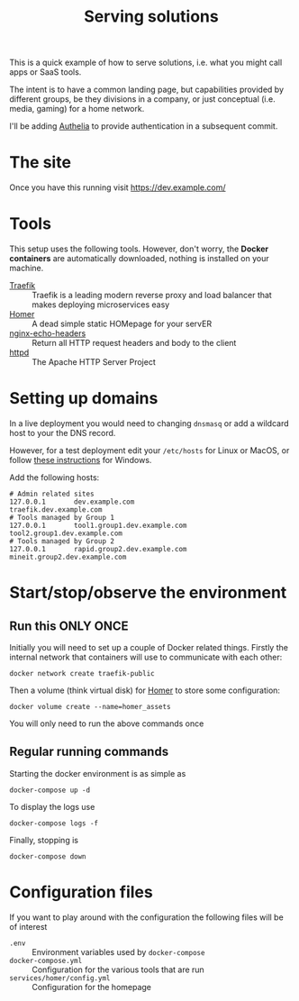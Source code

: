 #+TITLE: Serving solutions

This is a quick example of how to serve solutions, i.e. what you might call apps or SaaS tools.

The intent is to have a common landing page, but capabilities provided by different groups, be they divisions in a company, or just conceptual (i.e. media, gaming) for a home network.

I'll be adding [[https://www.authelia.com/][Authelia]] to provide authentication in a subsequent commit.

* The site
Once you have this running visit https://dev.example.com/

* Tools
This setup uses the following tools.  However, don't worry, the *Docker containers* are automatically downloaded, nothing is installed on your machine.

- [[https://traefik.io/][Traefik]] :: Traefik is a leading modern reverse proxy and load balancer that makes deploying microservices easy
- [[https://github.com/bastienwirtz/homer][Homer]] :: A dead simple static HOMepage for your servER
- [[https://github.com/brndnmtthws/nginx-echo-headers][nginx-echo-headers]] :: Return all HTTP request headers and body to the client
- [[https://hub.docker.com/_/httpd/][httpd]] :: The Apache HTTP Server Project

* Setting up domains

In a live deployment you would need to changing ~dnsmasq~ or add a wildcard host to your the DNS record.

However, for a test deployment edit your =/etc/hosts= for Linux or MacOS, or follow [[https://duckduckgo.com/?t=ffab&q=edit+hosts+file+in+windows+10][these instructions]] for Windows.

Add the following hosts:

#+begin_example
# Admin related sites
127.0.0.1       dev.example.com                 traefik.dev.example.com
# Tools managed by Group 1
127.0.0.1       tool1.group1.dev.example.com    tool2.group1.dev.example.com
# Tools managed by Group 2
127.0.0.1       rapid.group2.dev.example.com    mineit.group2.dev.example.com
#+end_example

* Start/stop/observe the environment
** Run this ONLY ONCE
Initially you will need to set up a couple of Docker related things.  Firstly the internal network that containers will use to communicate with each other:

#+begin_src shell
  docker network create traefik-public
#+end_src

Then a volume (think virtual disk) for [[https://github.com/bastienwirtz/homer][Homer]] to store some configuration:

#+begin_src shell
  docker volume create --name=homer_assets
#+end_src

You will only need to run the above commands once
** Regular running commands
Starting the docker environment is as simple as
#+begin_src shell
  docker-compose up -d
#+end_src

To display the logs use
#+begin_src shell
  docker-compose logs -f
#+end_src

Finally, stopping is
#+begin_src shell
  docker-compose down
#+end_src

* Configuration files

If you want to play around with the configuration the following files will be of interest

- =.env= :: Environment variables used by ~docker-compose~
- =docker-compose.yml= :: Configuration for the various tools that are run
- =services/homer/config.yml= :: Configuration for the homepage
